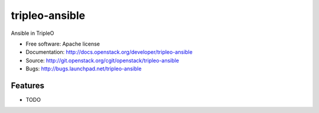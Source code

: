 ===============================
tripleo-ansible
===============================

Ansible in TripleO

* Free software: Apache license
* Documentation: http://docs.openstack.org/developer/tripleo-ansible
* Source: http://git.openstack.org/cgit/openstack/tripleo-ansible
* Bugs: http://bugs.launchpad.net/tripleo-ansible

Features
--------

* TODO